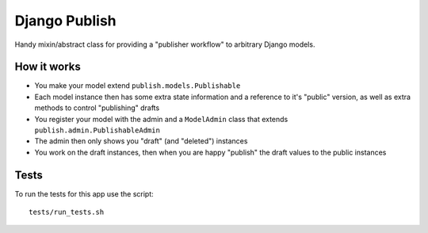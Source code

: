 ==============
Django Publish
==============

Handy mixin/abstract class for providing a "publisher workflow" to arbitrary Django models.

How it works
============

* You make your model extend ``publish.models.Publishable``
* Each model instance then has some extra state information and a reference to it's "public" version, as well as extra methods to control "publishing" drafts
* You register your model with the admin and a ``ModelAdmin`` class that extends ``publish.admin.PublishableAdmin``
* The admin then only shows you "draft" (and "deleted") instances
* You work on the draft instances, then when you are happy "publish" the draft values to the public instances

Tests
=====

To run the tests for this app use the script:

::

    tests/run_tests.sh



